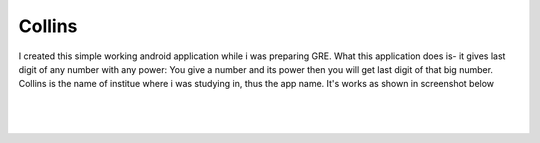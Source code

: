 Collins
=======
I created this simple working android application while i was preparing GRE. What this application does is- it gives last digit of any number with any power:
You give a number and its power then you will get last digit of that big number. Collins is the name of institue where i was studying in, thus the app name.
It's works as shown in screenshot below

|
|

.. figure:: screenshot.jpeg 
    :alt: Image showing Screenshots of app
    :scale: 50%
